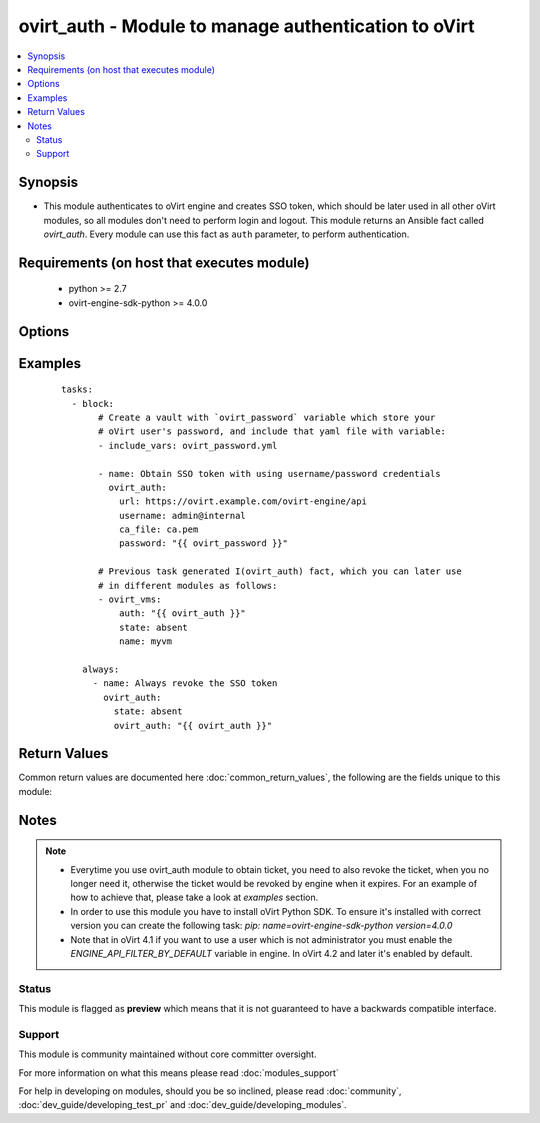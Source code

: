 .. _ovirt_auth:


ovirt_auth - Module to manage authentication to oVirt
+++++++++++++++++++++++++++++++++++++++++++++++++++++

.. versionadded:: 2.2


.. contents::
   :local:
   :depth: 2


Synopsis
--------

* This module authenticates to oVirt engine and creates SSO token, which should be later used in all other oVirt modules, so all modules don't need to perform login and logout. This module returns an Ansible fact called *ovirt_auth*. Every module can use this fact as ``auth`` parameter, to perform authentication.


Requirements (on host that executes module)
-------------------------------------------

  * python >= 2.7
  * ovirt-engine-sdk-python >= 4.0.0


Options
-------

.. raw:: html

    <table border=1 cellpadding=4>
    <tr>
    <th class="head">parameter</th>
    <th class="head">required</th>
    <th class="head">default</th>
    <th class="head">choices</th>
    <th class="head">comments</th>
    </tr>
                <tr><td>ca_file<br/><div style="font-size: small;"></div></td>
    <td>no</td>
    <td></td>
        <td></td>
        <td><div>A PEM file containing the trusted CA certificates. The certificate presented by the server will be verified using these CA certificates. If <code>ca_file</code> parameter is not set, system wide CA certificate store is used.</div>        </td></tr>
                <tr><td>compress<br/><div style="font-size: small;"></div></td>
    <td>no</td>
    <td></td>
        <td></td>
        <td><div>A boolean flag indicating if the SDK should ask the server to send compressed responses. The default is <em>True</em>. Note that this is a hint for the server, and that it may return uncompressed data even when this parameter is set to <em>True</em>.</div>        </td></tr>
                <tr><td>insecure<br/><div style="font-size: small;"></div></td>
    <td>no</td>
    <td></td>
        <td></td>
        <td><div>A boolean flag that indicates if the server TLS certificate and host name should be checked.</div>        </td></tr>
                <tr><td>kerberos<br/><div style="font-size: small;"></div></td>
    <td>no</td>
    <td></td>
        <td></td>
        <td><div>A boolean flag indicating if Kerberos authentication should be used instead of the default basic authentication.</div>        </td></tr>
                <tr><td>password<br/><div style="font-size: small;"></div></td>
    <td>yes</td>
    <td></td>
        <td></td>
        <td><div>The password of the user.</div>        </td></tr>
                <tr><td>state<br/><div style="font-size: small;"></div></td>
    <td>no</td>
    <td>present</td>
        <td><ul><li>present</li><li>absent</li></ul></td>
        <td><div>Specifies if a token should be created or revoked.</div>        </td></tr>
                <tr><td>timeout<br/><div style="font-size: small;"></div></td>
    <td>no</td>
    <td></td>
        <td></td>
        <td><div>The maximum total time to wait for the response, in seconds. A value of zero (the default) means wait forever. If the timeout expires before the response is received an exception will be raised.</div>        </td></tr>
                <tr><td>url<br/><div style="font-size: small;"></div></td>
    <td>yes</td>
    <td></td>
        <td></td>
        <td><div>A string containing the base URL of the server. For example: <em>https://server.example.com/ovirt-engine/api</em>.</div>        </td></tr>
                <tr><td>username<br/><div style="font-size: small;"></div></td>
    <td>yes</td>
    <td></td>
        <td></td>
        <td><div>The name of the user. For example: <em>admin@internal</em>.</div>        </td></tr>
        </table>
    </br>



Examples
--------

 ::

    tasks:
      - block:
           # Create a vault with `ovirt_password` variable which store your
           # oVirt user's password, and include that yaml file with variable:
           - include_vars: ovirt_password.yml
    
           - name: Obtain SSO token with using username/password credentials
             ovirt_auth:
               url: https://ovirt.example.com/ovirt-engine/api
               username: admin@internal
               ca_file: ca.pem
               password: "{{ ovirt_password }}"
    
           # Previous task generated I(ovirt_auth) fact, which you can later use
           # in different modules as follows:
           - ovirt_vms:
               auth: "{{ ovirt_auth }}"
               state: absent
               name: myvm
    
        always:
          - name: Always revoke the SSO token
            ovirt_auth:
              state: absent
              ovirt_auth: "{{ ovirt_auth }}"

Return Values
-------------

Common return values are documented here :doc:`common_return_values`, the following are the fields unique to this module:

.. raw:: html

    <table border=1 cellpadding=4>
    <tr>
    <th class="head">name</th>
    <th class="head">description</th>
    <th class="head">returned</th>
    <th class="head">type</th>
    <th class="head">sample</th>
    </tr>

        <tr>
        <td> ovirt_auth </td>
        <td> Authentication facts, needed to perform authentication to oVirt. </td>
        <td align=center> success </td>
        <td align=center> dictionary </td>
        <td align=center>  </td>
    </tr>
        <tr><td>contains: </td>
    <td colspan=4>
        <table border=1 cellpadding=2>
        <tr>
        <th class="head">name</th>
        <th class="head">description</th>
        <th class="head">returned</th>
        <th class="head">type</th>
        <th class="head">sample</th>
        </tr>

                <tr>
        <td> token </td>
        <td> SSO token which is used for connection to oVirt engine. </td>
        <td align=center> success </td>
        <td align=center> string </td>
        <td align=center> kdfVWp9ZgeewBXV-iq3Js1-xQJZPSEQ334FLb3eksoEPRaab07DhZ8ED8ghz9lJd-MQ2GqtRIeqhvhCkrUWQPw </td>
        </tr>
                <tr>
        <td> timeout </td>
        <td> Number of seconds to wait for response. </td>
        <td align=center> success </td>
        <td align=center> int </td>
        <td align=center> 0 </td>
        </tr>
                <tr>
        <td> ca_file </td>
        <td> CA file, which is used to verify SSL/TLS connection. </td>
        <td align=center> success </td>
        <td align=center> string </td>
        <td align=center> ca.pem </td>
        </tr>
                <tr>
        <td> url </td>
        <td> URL of the oVirt engine API endpoint. </td>
        <td align=center> success </td>
        <td align=center> string </td>
        <td align=center> https://ovirt.example.com/ovirt-engine/api </td>
        </tr>
                <tr>
        <td> insecure </td>
        <td> Flag indicating if insecure connection is used. </td>
        <td align=center> success </td>
        <td align=center> bool </td>
        <td align=center> False </td>
        </tr>
                <tr>
        <td> kerberos </td>
        <td> Flag indicating if kerberos is used for authentication. </td>
        <td align=center> success </td>
        <td align=center> bool </td>
        <td align=center> False </td>
        </tr>
                <tr>
        <td> compress </td>
        <td> Flag indicating if compression is used for connection. </td>
        <td align=center> success </td>
        <td align=center> bool </td>
        <td align=center> True </td>
        </tr>
        
        </table>
    </td></tr>

        
    </table>
    </br></br>

Notes
-----

.. note::
    - Everytime you use ovirt_auth module to obtain ticket, you need to also revoke the ticket, when you no longer need it, otherwise the ticket would be revoked by engine when it expires. For an example of how to achieve that, please take a look at *examples* section.
    - In order to use this module you have to install oVirt Python SDK. To ensure it's installed with correct version you can create the following task: *pip: name=ovirt-engine-sdk-python version=4.0.0*
    - Note that in oVirt 4.1 if you want to use a user which is not administrator you must enable the *ENGINE_API_FILTER_BY_DEFAULT* variable in engine. In oVirt 4.2 and later it's enabled by default.



Status
~~~~~~

This module is flagged as **preview** which means that it is not guaranteed to have a backwards compatible interface.


Support
~~~~~~~

This module is community maintained without core committer oversight.

For more information on what this means please read :doc:`modules_support`


For help in developing on modules, should you be so inclined, please read :doc:`community`, :doc:`dev_guide/developing_test_pr` and :doc:`dev_guide/developing_modules`.
